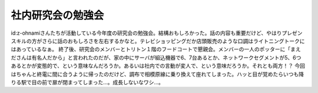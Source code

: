 ﻿社内研究会の勉強会
##################


id:z-ohnamiさんたちが活動している今年度の研究会の勉強会。結構おもしろかった。話の内容も重要だけど、やはりプレゼンスキルの方がさらに話のおもしろさを左右するかなと。テレビショッピングだか店頭販売のような口調はライトニングトークにはあっているなぁ。
終了後、研究会のメンバーとトリトン１階のフードコートで懇親会。メンバーの一人のポッターに「まえださんは有名人だから」と言われたのだが、家の中にサーバが組込機器で6、7台あるとか、ネットワークセグメントが5、6つあるとかが変態的で、という意味なんだろうか。あるいは社内での言動が変人で、という意味だろうか。それとも両方！？
今回はちゃんと終電に間に合うように帰ったのだけど、調布で相模原線に乗り換えて座れてしまった。ハッと目が覚めたらいつも降りる駅で目の前で扉が閉まってしまった…。成長しないなワシ…。



.. author:: mkouhei
.. categories:: meeting, 
.. tags::


